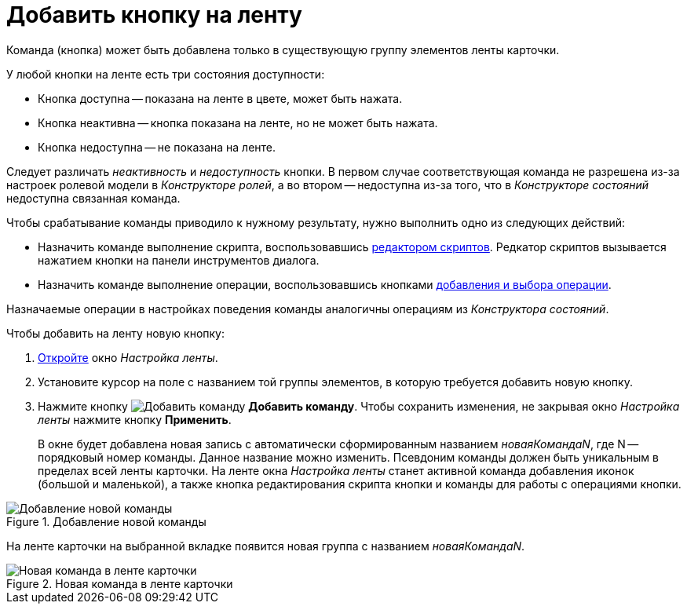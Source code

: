 = Добавить кнопку на ленту

Команда (кнопка) может быть добавлена только в существующую группу элементов ленты карточки.

.У любой кнопки на ленте есть три состояния доступности:
* Кнопка доступна -- показана на ленте в цвете, может быть нажата.
* Кнопка неактивна -- кнопка показана на ленте, но не может быть нажата.
* Кнопка недоступна -- не показана на ленте.

Следует различать _неактивность_ и _недоступность_ кнопки. В первом случае соответствующая команда не разрешена из-за настроек ролевой модели в _Конструкторе ролей_, а во втором -- недоступна из-за того, что в _Конструкторе состояний_ недоступна связанная команда.

.Чтобы срабатывание команды приводило к нужному результату, нужно выполнить одно из следующих действий:
* Назначить команде выполнение скрипта, воспользовавшись xref:layouts/ribbon-script.adoc[редактором скриптов]. Редкатор скриптов вызывается нажатием кнопки на панели инструментов диалога.
* Назначить команде выполнение операции, воспользовавшись кнопками xref:layouts/ribbon-operation.adoc[добавления и выбора операции].

Назначаемые операции в настройках поведения команды аналогичны операциям из _Конструктора состояний_.

.Чтобы добавить на ленту новую кнопку:
. xref:layouts/ribbon-settings.adoc[Откройте] окно _Настройка ленты_.
. Установите курсор на поле с названием той группы элементов, в которую требуется добавить новую кнопку.
. Нажмите кнопку image:buttons/add-command.png[Добавить команду] *Добавить команду*. Чтобы сохранить изменения, не закрывая окно _Настройка ленты_ нажмите кнопку *Применить*.
+
В окне будет добавлена новая запись с автоматически сформированным названием _новаяКомандаN_, где N -- порядковый номер команды. Данное название можно изменить. Псевдоним команды должен быть уникальным в пределах всей ленты карточки. На ленте окна _Настройка ленты_ станет активной команда добавления иконок (большой и маленькой), а также кнопка редактирования скрипта кнопки и команды для работы с операциями кнопки.

.Добавление новой команды
image::ribbon-command.png[Добавление новой команды]

На ленте карточки на выбранной вкладке появится новая группа с названием _новаяКомандаN_.

.Новая команда в ленте карточки
image::ribbon-with-command.png[Новая команда в ленте карточки]

